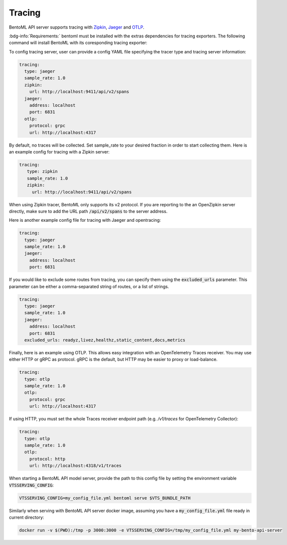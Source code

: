 =======
Tracing
=======

BentoML API server supports tracing with `Zipkin <https://zipkin.io/>`_,
`Jaeger <https://www.jaegertracing.io/>`_ and `OTLP <https://opentelemetry.io/>`_.

:bdg-info:`Requirements:` bentoml must be installed with the extras dependencies for
tracing exporters. The following command will install BentoML with its coresponding
tracing exporter:

.. tab-set::

   .. tab-item:: Jaeger

       .. code-block:: bash

          pip install "bentoml[tracing-jaeger]"

   .. tab-item:: Zipkin

      .. code-block:: bash

         pip install "bentoml[tracing-zipkin]"

   .. tab-item:: OpenTelemetry Protocol

      .. code-block:: bash

         pip install "bentoml[tracing-otlp]"

To config tracing server, user can provide a config YAML file specifying the tracer type and tracing server information:

.. code-block:: yaml

    tracing:
      type: jaeger
      sample_rate: 1.0
      zipkin:
        url: http://localhost:9411/api/v2/spans
      jaeger:
        address: localhost
        port: 6831
      otlp:
        protocol: grpc
        url: http://localhost:4317

By default, no traces will be collected. Set sample_rate to your desired fraction in order to start collecting them.
Here is an example config for tracing with a Zipkin server:

.. code-block:: yaml

    tracing:
       type: zipkin
       sample_rate: 1.0
       zipkin:
         url: http://localhost:9411/api/v2/spans

When using Zipkin tracer, BentoML only supports its v2 protocol. If you are reporting to
the an OpenZipkin server directly, make sure to add the URL path :code:`/api/v2/spans`
to the server address.

Here is another example config file for tracing with Jaeger and opentracing:

.. code-block:: yaml

    tracing:
      type: jaeger
      sample_rate: 1.0
      jaeger:
        address: localhost
        port: 6831

If you would like to exclude some routes from tracing, you can specify them using
the :code:`excluded_urls` parameter. This parameter can be either a comma-separated 
string of routes, or a list of strings.

.. code-block:: yaml

    tracing:
      type: jaeger
      sample_rate: 1.0
      jaeger:
        address: localhost
        port: 6831
      excluded_urls: readyz,livez,healthz,static_content,docs,metrics


Finally, here is an example using OTLP. This allows easy integration with an OpenTelemetry Traces receiver.
You may use either HTTP or gRPC as protocol. gRPC is the default, but HTTP may be easier to proxy or load-balance.

.. code-block:: yaml

    tracing:
      type: otlp
      sample_rate: 1.0
      otlp:
        protocol: grpc
        url: http://localhost:4317

If using HTTP, you must set the whole Traces receiver endpoint path (e.g. `/v1/traces` for OpenTelemetry Collector):

.. code-block:: yaml

    tracing:
      type: otlp
      sample_rate: 1.0
      otlp:
        protocol: http
        url: http://localhost:4318/v1/traces

When starting a BentoML API model server, provide the path to this config file
by setting the environment variable :code:`VTSSERVING_CONFIG`:

.. code-block:: bash

    VTSSERVING_CONFIG=my_config_file.yml bentoml serve $VTS_BUNDLE_PATH


Similarly when serving with BentoML API server docker image, assuming you have a
:code:`my_config_file.yml` file ready in current directory:

.. code-block:: bash

    docker run -v $(PWD):/tmp -p 3000:3000 -e VTSSERVING_CONFIG=/tmp/my_config_file.yml my-bento-api-server

.. spelling::

    opentracing
